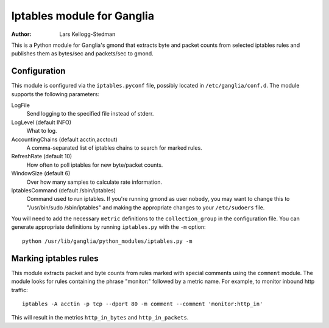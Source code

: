 ===========================
Iptables module for Ganglia
===========================

:Author: Lars Kellogg-Stedman

This is a Python module for Ganglia's gmond that extracts byte and packet
counts from selected iptables rules and publishes them as bytes/sec and
packets/sec to gmond.

Configuration
=============

This module is configured via the ``iptables.pyconf`` file, possibly
located in ``/etc/ganglia/conf.d``.  The module supports the following
parameters:

LogFile
  Send logging to the specified file instead of stderr.

LogLevel (default INFO)
  What to log.

AccountingChains (default acctin,acctout)
  A comma-separated list of iptables chains to search for marked rules.

RefreshRate (default 10)
  How often to poll iptables for new byte/packet counts.

WindowSize (default 6)
  Over how many samples to calculate rate information.

IptablesCommand (default /sbin/iptables)
  Command used to run iptables.  If you're running gmond as user
  ``nobody``, you may want to change this to "/usr/bin/sudo
  /sbin/iptables" and making the appropriate changes to your
  ``/etc/sudoers`` file.

You will need to add the necessary ``metric`` definitions to the
``collection_group`` in the configuration file.  You can generate
appropriate definitions by running ``iptables.py`` with the ``-m`` option::

  python /usr/lib/ganglia/python_modules/iptables.py -m

Marking iptables rules
======================

This module extracts packet and byte counts from rules marked with special
comments using the ``comment`` module.  The module looks for rules
containing the phrase "monitor:" followed by a metric name.  For example,
to monitor inbound http traffic::

  iptables -A acctin -p tcp --dport 80 -m comment --comment 'monitor:http_in'

This will result in the metrics ``http_in_bytes`` and ``http_in_packets``.

